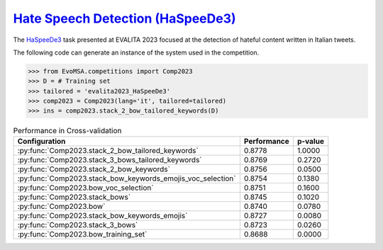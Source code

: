 .. _haspeede:

========================================================================================================
`Hate Speech Detection (HaSpeeDe3) <https://ceur-ws.org/Vol-3473/paper22.pdf>`_
========================================================================================================


The `HaSpeeDe3 <https://ceur-ws.org/Vol-3473/paper22.pdf>`_ task presented at EVALITA 2023 focused at the detection of hateful content written in Italian tweets. 

The following code can generate an instance of the system used in the competition.

.. code-block:: python

  >>> from EvoMSA.competitions import Comp2023
  >>> D = # Training set
  >>> tailored = 'evalita2023_HaSpeeDe3'
  >>> comp2023 = Comp2023(lang='it', tailored=tailored)
  >>> ins = comp2023.stack_2_bow_tailored_keywords(D)


.. list-table:: Performance in Cross-validation
    :header-rows: 1

    * - Configuration
      - Performance
      - p-value
    * - :py:func:`Comp2023.stack_2_bow_tailored_keywords`
      - 0.8778
      - 1.0000
    * - :py:func:`Comp2023.stack_3_bows_tailored_keywords`
      - 0.8769
      - 0.2720
    * - :py:func:`Comp2023.stack_2_bow_keywords`
      - 0.8756
      - 0.0500
    * - :py:func:`Comp2023.stack_bow_keywords_emojis_voc_selection`
      - 0.8754
      - 0.1380
    * - :py:func:`Comp2023.bow_voc_selection`
      - 0.8751
      - 0.1600
    * - :py:func:`Comp2023.stack_bows`
      - 0.8745
      - 0.1020
    * - :py:func:`Comp2023.bow`
      - 0.8740
      - 0.0780
    * - :py:func:`Comp2023.stack_bow_keywords_emojis`
      - 0.8727
      - 0.0080
    * - :py:func:`Comp2023.stack_3_bows`
      - 0.8723
      - 0.0260
    * - :py:func:`Comp2023.bow_training_set`
      - 0.8688
      - 0.0000
